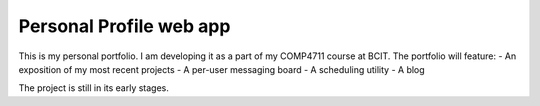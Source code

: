 ########################
Personal Profile web app
########################

This is my personal portfolio. I am developing it as a part of my COMP4711
course at BCIT. The portfolio will feature:
- An exposition of my most recent projects
- A per-user messaging board
- A scheduling utility
- A blog

The project is still in its early stages.